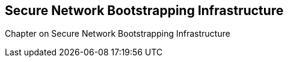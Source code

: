 == Secure Network Bootstrapping Infrastructure

Chapter on Secure Network Bootstrapping Infrastructure

